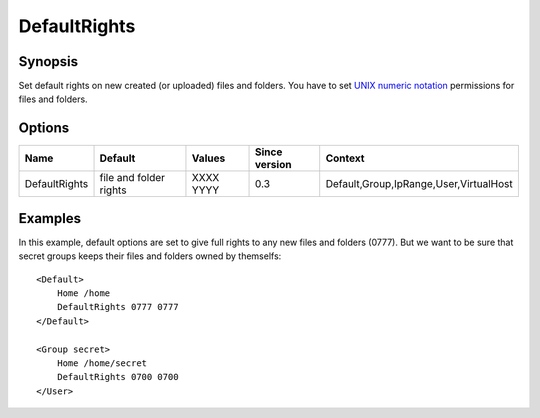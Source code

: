 DefaultRights
=============

Synopsis
--------
Set default rights on new created (or uploaded) files and folders. You have to set `UNIX numeric notation <http://en.wikipedia.org/wiki/Filesystem_permissions>`_ permissions for files and folders.

Options
-------

============= ====================== ========= ============= =======
Name          Default                Values    Since version Context
============= ====================== ========= ============= =======
DefaultRights file and folder rights XXXX YYYY 0.3           Default,Group,IpRange,User,VirtualHost
============= ====================== ========= ============= =======

Examples
--------
In this example, default options are set to give full rights to any new files and folders (0777). But we want to be sure that secret groups keeps their files and folders owned by themselfs::

    <Default>
        Home /home
        DefaultRights 0777 0777
    </Default>

    <Group secret>
        Home /home/secret
        DefaultRights 0700 0700
    </User>
